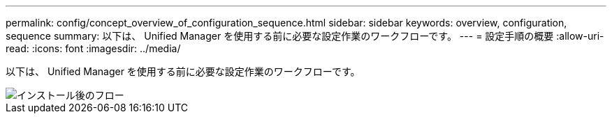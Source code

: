 ---
permalink: config/concept_overview_of_configuration_sequence.html 
sidebar: sidebar 
keywords: overview, configuration, sequence 
summary: 以下は、 Unified Manager を使用する前に必要な設定作業のワークフローです。 
---
= 設定手順の概要
:allow-uri-read: 
:icons: font
:imagesdir: ../media/


[role="lead"]
以下は、 Unified Manager を使用する前に必要な設定作業のワークフローです。

image::../media/post_install_flow.png[インストール後のフロー]
